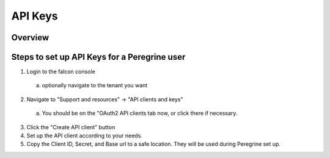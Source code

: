 API Keys
========

Overview
--------

Steps to set up API Keys for a Peregrine user
---------------------------------------------

1. Login to the falcon console
  a. optionally navigate to the tenant you want
2. Navigate to "Support and resources" -> "API clients and keys"
  a. You should be on the "OAuth2 API clients tab now, or click there if necessary.
3. Click the "Create API client" button 
4. Set up the API client according to your needs.
5. Copy the Client ID, Secret, and Base url to a safe location. They will be used during Peregrine set up.

